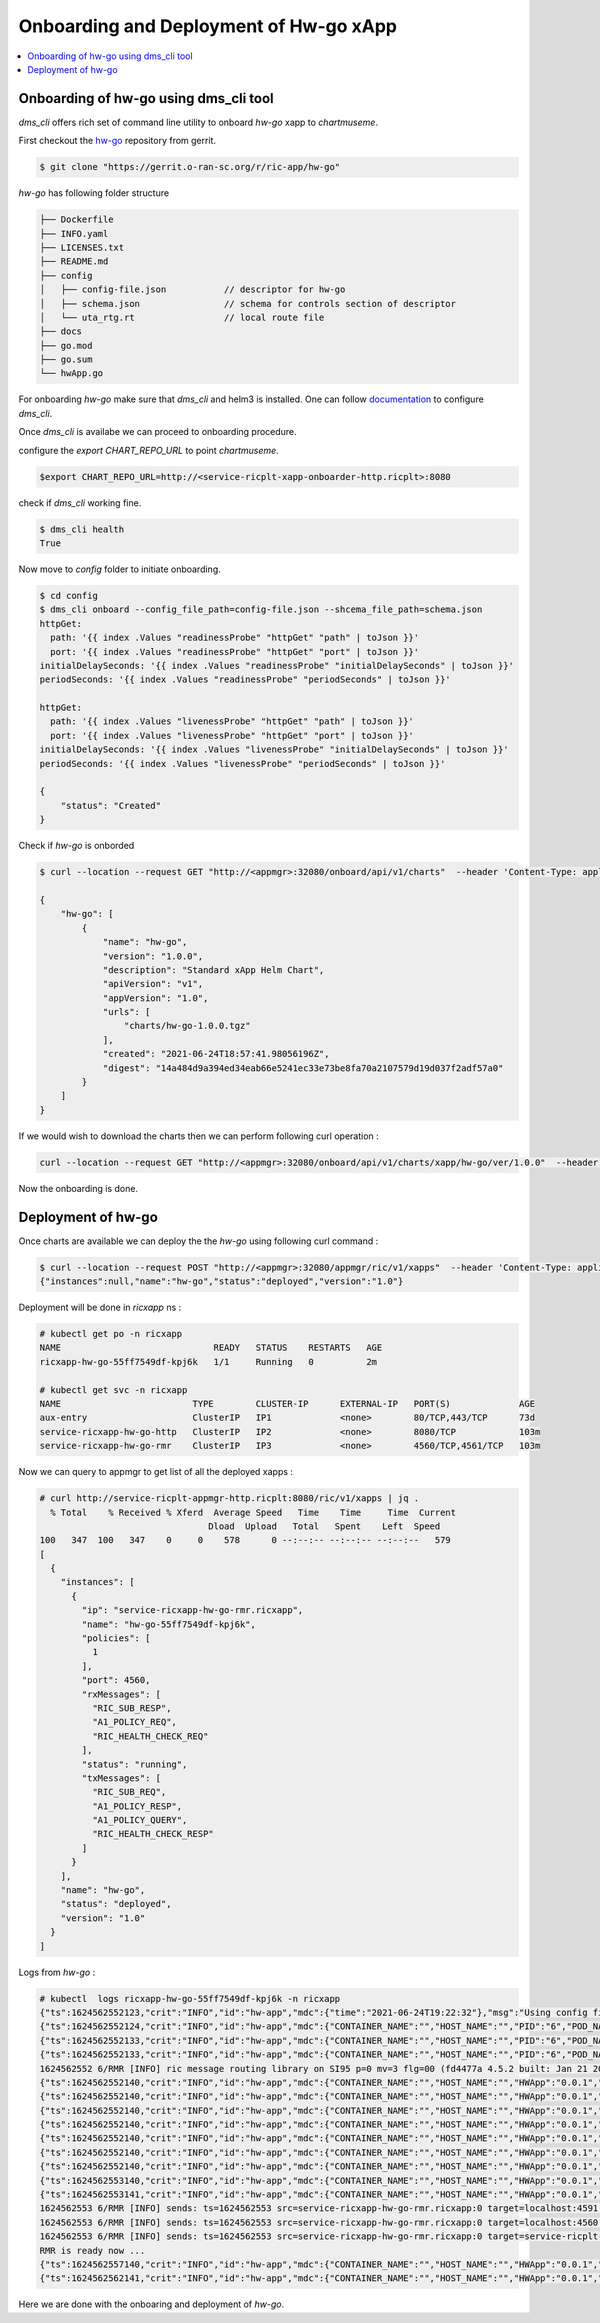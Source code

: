 .. This work is licensed under a Creative Commons Attribution 4.0 International License.
.. SPDX-License-Identifier: CC-BY-4.0
.. Copyright (c) 2021 Samsung Electronics Co., Ltd. All Rights Reserved.Copyright (C) 2021

.. _Deployment Guide:

Onboarding and Deployment of Hw-go xApp
=======================================

.. contents::
  :depth: 3
  :local:

Onboarding of hw-go using dms_cli tool
--------------------------------------

`dms_cli` offers rich set of command line utility to onboard *hw-go* xapp
to `chartmuseme`.

First checkout the `hw-go <https://gerrit.o-ran-sc.org/r/admin/repos/ric-app/hw-go>`_ repository from gerrit.

.. code-block:: bash

  $ git clone "https://gerrit.o-ran-sc.org/r/ric-app/hw-go"


`hw-go` has following folder structure

.. code-block:: bash

  ├── Dockerfile
  ├── INFO.yaml
  ├── LICENSES.txt
  ├── README.md
  ├── config
  │   ├── config-file.json           // descriptor for hw-go
  │   ├── schema.json                // schema for controls section of descriptor
  │   └── uta_rtg.rt                 // local route file
  ├── docs
  ├── go.mod
  ├── go.sum
  └── hwApp.go


For onboarding `hw-go` make sure that `dms_cli` and helm3 is installed. One can follow `documentation <https://docs.o-ran-sc.org/projects/o-ran-sc-it-dep/en/latest/installation-guides.html#ric-applications>`_ to
configure `dms_cli`.

Once `dms_cli` is availabe we can proceed to onboarding procedure.

configure the `export CHART_REPO_URL` to point `chartmuseme`.

.. code-block:: bash

  $export CHART_REPO_URL=http://<service-ricplt-xapp-onboarder-http.ricplt>:8080

check if `dms_cli` working fine.

.. code-block:: bash

  $ dms_cli health
  True

Now move to `config` folder to initiate onboarding.

.. code-block:: bash

  $ cd config
  $ dms_cli onboard --config_file_path=config-file.json --shcema_file_path=schema.json
  httpGet:
    path: '{{ index .Values "readinessProbe" "httpGet" "path" | toJson }}'
    port: '{{ index .Values "readinessProbe" "httpGet" "port" | toJson }}'
  initialDelaySeconds: '{{ index .Values "readinessProbe" "initialDelaySeconds" | toJson }}'
  periodSeconds: '{{ index .Values "readinessProbe" "periodSeconds" | toJson }}'

  httpGet:
    path: '{{ index .Values "livenessProbe" "httpGet" "path" | toJson }}'
    port: '{{ index .Values "livenessProbe" "httpGet" "port" | toJson }}'
  initialDelaySeconds: '{{ index .Values "livenessProbe" "initialDelaySeconds" | toJson }}'
  periodSeconds: '{{ index .Values "livenessProbe" "periodSeconds" | toJson }}'

  {
      "status": "Created"
  }

Check if `hw-go` is onborded

.. code-block:: bash

  $ curl --location --request GET "http://<appmgr>:32080/onboard/api/v1/charts"  --header 'Content-Type: application/json'

  {
      "hw-go": [
          {
              "name": "hw-go",
              "version": "1.0.0",
              "description": "Standard xApp Helm Chart",
              "apiVersion": "v1",
              "appVersion": "1.0",
              "urls": [
                  "charts/hw-go-1.0.0.tgz"
              ],
              "created": "2021-06-24T18:57:41.98056196Z",
              "digest": "14a484d9a394ed34eab66e5241ec33e73be8fa70a2107579d19d037f2adf57a0"
          }
      ]
  }

If we would wish to download the charts then we can perform following curl operation :

.. code-block:: bash

  curl --location --request GET "http://<appmgr>:32080/onboard/api/v1/charts/xapp/hw-go/ver/1.0.0"  --header 'Content-Type: application/json' --output hw-go.tgz

Now the onboarding is done.

Deployment of hw-go
-------------------

Once charts are available we can deploy the the `hw-go` using following curl command :

.. code-block:: bash

  $ curl --location --request POST "http://<appmgr>:32080/appmgr/ric/v1/xapps"  --header 'Content-Type: application/json'  --data-raw '{"xappName": "hw-go", "helmVersion": "1.0.0"}'
  {"instances":null,"name":"hw-go","status":"deployed","version":"1.0"}

Deployment will be done in `ricxapp` ns :

.. code-block:: bash

  # kubectl get po -n ricxapp
  NAME                             READY   STATUS    RESTARTS   AGE
  ricxapp-hw-go-55ff7549df-kpj6k   1/1     Running   0          2m

  # kubectl get svc -n ricxapp
  NAME                         TYPE        CLUSTER-IP      EXTERNAL-IP   PORT(S)             AGE
  aux-entry                    ClusterIP   IP1             <none>        80/TCP,443/TCP      73d
  service-ricxapp-hw-go-http   ClusterIP   IP2             <none>        8080/TCP            103m
  service-ricxapp-hw-go-rmr    ClusterIP   IP3             <none>        4560/TCP,4561/TCP   103m

Now we can query to appmgr to get list of all the deployed xapps :

.. code-block:: bash

  # curl http://service-ricplt-appmgr-http.ricplt:8080/ric/v1/xapps | jq .
    % Total    % Received % Xferd  Average Speed   Time    Time     Time  Current
                                  Dload  Upload   Total   Spent    Left  Speed
  100   347  100   347    0     0    578      0 --:--:-- --:--:-- --:--:--   579
  [
    {
      "instances": [
        {
          "ip": "service-ricxapp-hw-go-rmr.ricxapp",
          "name": "hw-go-55ff7549df-kpj6k",
          "policies": [
            1
          ],
          "port": 4560,
          "rxMessages": [
            "RIC_SUB_RESP",
            "A1_POLICY_REQ",
            "RIC_HEALTH_CHECK_REQ"
          ],
          "status": "running",
          "txMessages": [
            "RIC_SUB_REQ",
            "A1_POLICY_RESP",
            "A1_POLICY_QUERY",
            "RIC_HEALTH_CHECK_RESP"
          ]
        }
      ],
      "name": "hw-go",
      "status": "deployed",
      "version": "1.0"
    }
  ]

Logs from `hw-go` :

.. code-block:: bash

  # kubectl  logs ricxapp-hw-go-55ff7549df-kpj6k -n ricxapp
  {"ts":1624562552123,"crit":"INFO","id":"hw-app","mdc":{"time":"2021-06-24T19:22:32"},"msg":"Using config file: config/config-file.json"}
  {"ts":1624562552124,"crit":"INFO","id":"hw-app","mdc":{"CONTAINER_NAME":"","HOST_NAME":"","PID":"6","POD_NAME":"","SERVICE_NAME":"","SYSTEM_NAME":"","time":"2021-06-24T19:22:32"},"msg":"Serving metrics on: url=/ric/v1/metrics namespace=ricxapp"}
  {"ts":1624562552133,"crit":"INFO","id":"hw-app","mdc":{"CONTAINER_NAME":"","HOST_NAME":"","PID":"6","POD_NAME":"","SERVICE_NAME":"","SYSTEM_NAME":"","time":"2021-06-24T19:22:32"},"msg":"Register new counter with opts: {ricxapp SDL Stored The total number of stored SDL transactions map[]}"}
  {"ts":1624562552133,"crit":"INFO","id":"hw-app","mdc":{"CONTAINER_NAME":"","HOST_NAME":"","PID":"6","POD_NAME":"","SERVICE_NAME":"","SYSTEM_NAME":"","time":"2021-06-24T19:22:32"},"msg":"Register new counter with opts: {ricxapp SDL StoreError The total number of SDL store errors map[]}"}
  1624562552 6/RMR [INFO] ric message routing library on SI95 p=0 mv=3 flg=00 (fd4477a 4.5.2 built: Jan 21 2021)
  {"ts":1624562552140,"crit":"INFO","id":"hw-app","mdc":{"CONTAINER_NAME":"","HOST_NAME":"","HWApp":"0.0.1","PID":"6","POD_NAME":"","SERVICE_NAME":"","SYSTEM_NAME":"","time":"2021-06-24T19:22:32"},"msg":"new rmrClient with parameters: ProtPort=0 MaxSize=0 ThreadType=0 StatDesc=RMR LowLatency=false FastAck=false Policies=[]"}
  {"ts":1624562552140,"crit":"INFO","id":"hw-app","mdc":{"CONTAINER_NAME":"","HOST_NAME":"","HWApp":"0.0.1","PID":"6","POD_NAME":"","SERVICE_NAME":"","SYSTEM_NAME":"","time":"2021-06-24T19:22:32"},"msg":"Register new counter with opts: {ricxapp RMR Transmitted The total number of transmited RMR messages map[]}"}
  {"ts":1624562552140,"crit":"INFO","id":"hw-app","mdc":{"CONTAINER_NAME":"","HOST_NAME":"","HWApp":"0.0.1","PID":"6","POD_NAME":"","SERVICE_NAME":"","SYSTEM_NAME":"","time":"2021-06-24T19:22:32"},"msg":"Register new counter with opts: {ricxapp RMR Received The total number of received RMR messages map[]}"}
  {"ts":1624562552140,"crit":"INFO","id":"hw-app","mdc":{"CONTAINER_NAME":"","HOST_NAME":"","HWApp":"0.0.1","PID":"6","POD_NAME":"","SERVICE_NAME":"","SYSTEM_NAME":"","time":"2021-06-24T19:22:32"},"msg":"Register new counter with opts: {ricxapp RMR TransmitError The total number of RMR transmission errors map[]}"}
  {"ts":1624562552140,"crit":"INFO","id":"hw-app","mdc":{"CONTAINER_NAME":"","HOST_NAME":"","HWApp":"0.0.1","PID":"6","POD_NAME":"","SERVICE_NAME":"","SYSTEM_NAME":"","time":"2021-06-24T19:22:32"},"msg":"Register new counter with opts: {ricxapp RMR ReceiveError The total number of RMR receive errors map[]}"}
  {"ts":1624562552140,"crit":"INFO","id":"hw-app","mdc":{"CONTAINER_NAME":"","HOST_NAME":"","HWApp":"0.0.1","PID":"6","POD_NAME":"","SERVICE_NAME":"","SYSTEM_NAME":"","time":"2021-06-24T19:22:32"},"msg":"Xapp started, listening on: :8080"}
  {"ts":1624562552140,"crit":"INFO","id":"hw-app","mdc":{"CONTAINER_NAME":"","HOST_NAME":"","HWApp":"0.0.1","PID":"6","POD_NAME":"","SERVICE_NAME":"","SYSTEM_NAME":"","time":"2021-06-24T19:22:32"},"msg":"rmrClient: Waiting for RMR to be ready ..."}
  {"ts":1624562553140,"crit":"INFO","id":"hw-app","mdc":{"CONTAINER_NAME":"","HOST_NAME":"","HWApp":"0.0.1","PID":"6","POD_NAME":"","SERVICE_NAME":"","SYSTEM_NAME":"","time":"2021-06-24T19:22:33"},"msg":"rmrClient: RMR is ready after 1 seconds waiting..."}
  {"ts":1624562553141,"crit":"INFO","id":"hw-app","mdc":{"CONTAINER_NAME":"","HOST_NAME":"","HWApp":"0.0.1","PID":"6","POD_NAME":"","SERVICE_NAME":"","SYSTEM_NAME":"","time":"2021-06-24T19:22:33"},"msg":"xApp ready call back received"}
  1624562553 6/RMR [INFO] sends: ts=1624562553 src=service-ricxapp-hw-go-rmr.ricxapp:0 target=localhost:4591 open=0 succ=0 fail=0 (hard=0 soft=0)
  1624562553 6/RMR [INFO] sends: ts=1624562553 src=service-ricxapp-hw-go-rmr.ricxapp:0 target=localhost:4560 open=0 succ=0 fail=0 (hard=0 soft=0)
  1624562553 6/RMR [INFO] sends: ts=1624562553 src=service-ricxapp-hw-go-rmr.ricxapp:0 target=service-ricplt-a1mediator-rmr.ricplt:4562 open=0 succ=0 fail=0 (hard=0 soft=0)
  RMR is ready now ...
  {"ts":1624562557140,"crit":"INFO","id":"hw-app","mdc":{"CONTAINER_NAME":"","HOST_NAME":"","HWApp":"0.0.1","PID":"6","POD_NAME":"","SERVICE_NAME":"","SYSTEM_NAME":"","time":"2021-06-24T19:22:37"},"msg":"Application='hw-go' is not ready yet, waiting ..."}
  {"ts":1624562562141,"crit":"INFO","id":"hw-app","mdc":{"CONTAINER_NAME":"","HOST_NAME":"","HWApp":"0.0.1","PID":"6","POD_NAME":"","SERVICE_NAME":"","SYSTEM_NAME":"","time":"2021-06-24T19:22:42"},"msg":"Application='hw-go' is not ready yet, waiting ..."}

Here we are done with the onboaring and deployment of `hw-go`.

